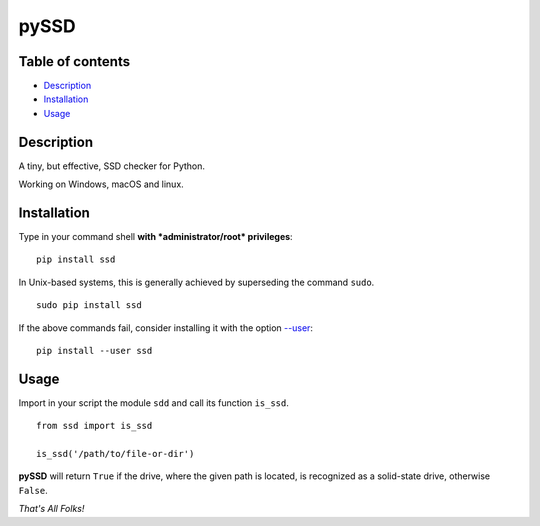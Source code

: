 pySSD
=====

Table of contents
-----------------

-  `Description`_
-  `Installation`_
-  `Usage`_

Description
-----------

A tiny, but effective, SSD checker for Python.

Working on Windows, macOS and linux.

Installation
------------

Type in your command shell **with *administrator/root* privileges**:

::

    pip install ssd

In Unix-based systems, this is generally achieved by superseding the
command ``sudo``.

::

    sudo pip install ssd

If the above commands fail, consider installing it with the option
`--user`_:

::

    pip install --user ssd

Usage
-----

Import in your script the module ``sdd`` and call its function
``is_ssd``.

::

    from ssd import is_ssd

    is_ssd('/path/to/file-or-dir')

**pySSD** will return ``True`` if the drive, where the given path is
located, is recognized as a solid-state drive, otherwise ``False``.

*That's All Folks!*


.. _Description: #description
.. _Installation: #installation
.. _Usage: #usage
.. _--user: https://pip.pypa.io/en/latest/user_guide/#user-installs


